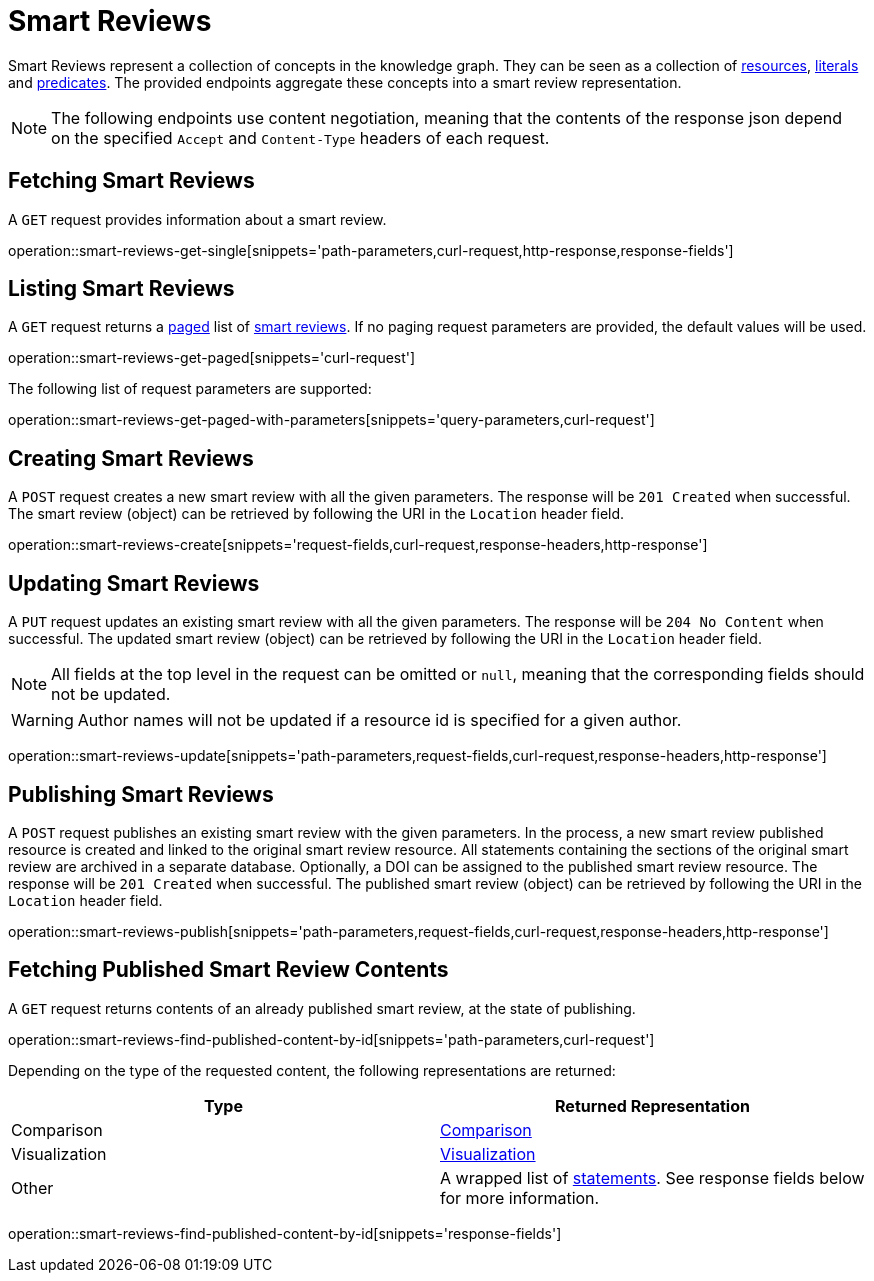 = Smart Reviews

Smart Reviews represent a collection of concepts in the knowledge graph.
They can be seen as a collection of <<Resources,resources>>, <<Literals,literals>> and <<Predicates,predicates>>.
The provided endpoints aggregate these concepts into a smart review representation.

NOTE: The following endpoints use content negotiation, meaning that the contents of the response json depend on the specified `Accept` and `Content-Type` headers of each request.

[[smart-reviews-fetch]]
== Fetching Smart Reviews

A `GET` request provides information about a smart review.

operation::smart-reviews-get-single[snippets='path-parameters,curl-request,http-response,response-fields']

[[smart-reviews-list]]
== Listing Smart Reviews

A `GET` request returns a <<sorting-and-pagination,paged>> list of <<smart-reviews-fetch,smart reviews>>.
If no paging request parameters are provided, the default values will be used.

operation::smart-reviews-get-paged[snippets='curl-request']

The following list of request parameters are supported:

operation::smart-reviews-get-paged-with-parameters[snippets='query-parameters,curl-request']

[[smart-reviews-create]]
== Creating Smart Reviews

A `POST` request creates a new smart review with all the given parameters.
The response will be `201 Created` when successful.
The smart review (object) can be retrieved by following the URI in the `Location` header field.

operation::smart-reviews-create[snippets='request-fields,curl-request,response-headers,http-response']

[[smart-reviews-edit]]
== Updating Smart Reviews

A `PUT` request updates an existing smart review with all the given parameters.
The response will be `204 No Content` when successful.
The updated smart review (object) can be retrieved by following the URI in the `Location` header field.

NOTE: All fields at the top level in the request can be omitted or `null`, meaning that the corresponding fields should not be updated.

WARNING: Author names will not be updated if a resource id is specified for a given author.

operation::smart-reviews-update[snippets='path-parameters,request-fields,curl-request,response-headers,http-response']

[[smart-reviews-publish]]
== Publishing Smart Reviews

A `POST` request publishes an existing smart review with the given parameters.
In the process, a new smart review published resource is created and linked to the original smart review resource.
All statements containing the sections of the original smart review are archived in a separate database.
Optionally, a DOI can be assigned to the published smart review resource.
The response will be `201 Created` when successful.
The published smart review (object) can be retrieved by following the URI in the `Location` header field.

operation::smart-reviews-publish[snippets='path-parameters,request-fields,curl-request,response-headers,http-response']

[[smart-reviews-published-contents]]
== Fetching Published Smart Review Contents

A `GET` request returns contents of an already published smart review, at the state of publishing.

operation::smart-reviews-find-published-content-by-id[snippets='path-parameters,curl-request']

Depending on the type of the requested content, the following representations are returned:

[options="header"]
|===
| Type           | Returned Representation
| Comparison     | <<comparisons-fetch,Comparison>>
| Visualization  | <<visualizations-fetch,Visualization>>
| Other          | A wrapped list of <<statements-fetch,statements>>. See response fields below for more information.
|===

operation::smart-reviews-find-published-content-by-id[snippets='response-fields']
